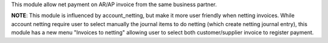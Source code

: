This module allow net payment on AR/AP invoice from the same business partner.

**NOTE**: This module is influenced by account_netting,
but make it more user friendly when netting invoices.
While account netting require user to select manually the journal items to do netting
(which create netting journal entry), this module has a new menu "Invoices to netting"
allowing user to select both customer/supplier invoice to register payment.
